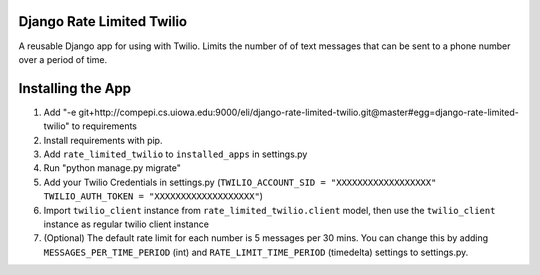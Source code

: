 Django Rate Limited Twilio
==============

A reusable Django app for using with Twilio.  Limits the number of of text messages that can be sent to a phone number over a period of time.

Installing the App
==============

1. Add "-e git+http://compepi.cs.uiowa.edu:9000/eli/django-rate-limited-twilio.git@master#egg=django-rate-limited-twilio" to requirements
2. Install requirements with pip.
3. Add ``rate_limited_twilio`` to ``installed_apps`` in settings.py
4. Run "python manage.py migrate"
5. Add your Twilio Credentials in settings.py (``TWILIO_ACCOUNT_SID = "XXXXXXXXXXXXXXXXXX"`` ``TWILIO_AUTH_TOKEN = "XXXXXXXXXXXXXXXXXXX"``)
6. Import ``twilio_client`` instance from ``rate_limited_twilio.client`` model, then use the ``twilio_client`` instance as regular twilio client instance
7. (Optional) The default rate limit for each number is 5 messages per 30 mins. You can change this by adding ``MESSAGES_PER_TIME_PERIOD`` (int) and ``RATE_LIMIT_TIME_PERIOD`` (timedelta) settings to settings.py.

